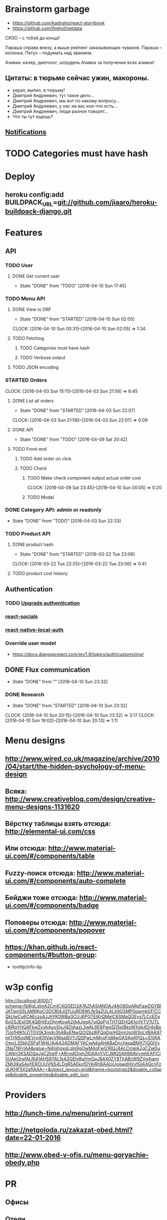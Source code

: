 * Brainstorm garbage
- https://github.com/kadirahq/react-storybook
- https://github.com/firehol/netdata

СИЗО -- с тобой до конца!

Параша справа внизу, а выше рейтинг заказывающих чуваков.
Параша -- колонка.
Петух -- подумать над званием.

Ачивки: качер, диетолог, штрудель
Ачивка за получение всех ачивок!

** Цитаты: в тюрьме сейчас ужин, макороны.
- украл, выпил, в тюрьму!
- Дмитрий Андреевич, тут такое дело...
- Дмитрий Андреевич, мы вот по какому вопросу...
- Дмитрий Андреевич, у нас на вас кое-что есть...
- Дмитрий Андреевич, люди разное говорят...
- Что ты тут ищешь?
** [[https://developers.google.com/web/fundamentals/getting-started/push-notifications/?hl%3Den][Notifications]]
* TODO Categories must have hash
* Deploy
** heroku config:add BUILDPACK_URL=git://github.com/jiaaro/heroku-buildpack-django.git
* Features
** API
*** TODO User
**** DONE Get current user
CLOSED: [2016-04-10 Sun 17:45]
- State "DONE"       from "TODO"       [2016-04-10 Sun 17:45]
*** TODO Menu API
**** DONE View to DRF
CLOSED: [2016-04-10 Sun 02:05]
- State "DONE"       from "STARTED"    [2016-04-10 Sun 02:05]
CLOCK: [2016-04-10 Sun 00:31]--[2016-04-10 Sun 02:05] =>  1:34
**** TODO Fetching
***** TODO Categories must have hash
***** TODO Verbose output
**** TODO JSON encoding
*** STARTED Orders
CLOCK: [2016-04-03 Sun 15:11]--[2016-04-03 Sun 21:56] =>  6:45
**** DONE List all orders
CLOSED: [2016-04-03 Sun 22:07]
- State "DONE"       from "STARTED"    [2016-04-03 Sun 22:07]
CLOCK: [2016-04-03 Sun 21:58]--[2016-04-03 Sun 22:07] =>  0:09
**** DONE API
CLOSED: [2016-04-09 Sat 20:42]
- State "DONE"       from "TODO"       [2016-04-09 Sat 20:42]
**** TODO Front-end
***** TODO Add order on click
***** TODO Check
****** TODO Make check component output actual order cost
CLOCK: [2016-04-09 Sat 23:45]--[2016-04-10 Sun 00:05] =>  0:20
****** TODO Modal
*** DONE Category API: admin or readonly
CLOSED: [2016-04-03 Sun 22:33]
- State "DONE"       from "TODO"       [2016-04-03 Sun 22:33]
*** TODO Product API
**** DONE product hash
CLOSED: [2016-03-22 Tue 23:06]
- State "DONE"       from "STARTED"    [2016-03-22 Tue 23:06]
CLOCK: [2016-03-22 Tue 22:25]--[2016-03-22 Tue 23:06] =>  0:41
**** TODO product cost history
** Authentication
*** TODO [[https://github.com/GetBlimp/django-rest-framework-jwt/tree/master/rest_framework_jwt][Upgrade authentication]]
*** [[http://react-components.com/component/react-socials][react-socials]]
*** [[http://react-components.com/component/react-native-local-auth][react-native-local-auth]]
*** Override user model
- https://docs.djangoproject.com/en/1.9/topics/auth/customizing/
** DONE Flux communication
CLOSED: [2016-04-10 Sun 23:32]
- State "DONE"       from ""           [2016-04-10 Sun 23:32]
*** DONE Research
CLOSED: [2016-04-10 Sun 23:32]
- State "DONE"       from "STARTED"    [2016-04-10 Sun 23:32]
CLOCK: [2016-04-10 Sun 20:15]--[2016-04-10 Sun 23:32] =>  3:17
CLOCK: [2016-04-10 Sun 19:02]--[2016-04-10 Sun 20:13] =>  1:11
* Menu designs
** http://www.wired.co.uk/magazine/archive/2010/04/start/the-hidden-psychology-of-menu-design
** Всяка: http://www.creativebloq.com/design/creative-menu-designs-1131620
** Вёрстку таблицы взять отсюда: http://elemental-ui.com/css
** Или отсюда: http://www.material-ui.com/#/components/table
** Fuzzy-поиск отсюда: http://www.material-ui.com/#/components/auto-complete
** Бейджи тоже отсюда: http://www.material-ui.com/#/components/badge
** Поповеры отсюда: http://www.material-ui.com/#/components/popover
** https://khan.github.io/react-components/#button-group:
- tooltip/info-tip
* w3p config
http://localhost:8000/?schema=N4IgLglmA2CmIC4QGED2A7AZhA5iANOAJ4AO8SqARgFawDGYBIJATqmS5LAM6KgCGDCBl4JQYUuRD8WLfkSaZULALb9GSMP0pwmkGFICCQkUwCu6CAEczsAJJhYK0WBa3CUJ6PGTEIKrQMelC6SMaQGEys7LCcEDx8xGSJEslI3K4Q6HiEsOhmKogA2iAAJqgA7ujQqPylTHTQEHQA1orlVTV1UTLc8IRqYHQAFkwZyvAAuoSlsJj8ZtAazL3wAL6E6Pwq5D5pIBksWXgb4DI4sBp7UofHIKfcZjT0V0k3mdn3hABuENwQOl2bz8lFQqDg/HQimUgz8I3oLVBAA97mtTrN5osNEVrn4OtVavVNtspBVYJQSPwLmMnoFlsMwGASAgAPQs+jDVAAOmcLS5bhZ6FgFW4LIAjAA2ADMAFYACwAdgAHABaDnchkqaBMX7/QGIVy2NaTNFrIAA&value=N4IghgxgLglg9gOwM4gFwG1RQJ4AcCmaIAZgCZwDuCANnGKSADQgJgC2hqIF+ARrmADmhZlDAAnYVCJMQSAK68AVvmhEAFlCi5UAel3rqfALRI41AHS8YAL1kA3GEhi8jaYmGpJ8AX0ZY8ThABcW9ZVg4iamjZMUl8aS4efiEROUUVNS4LDgR5AEkofDYAIRhBAAIoUgqwdHVxfGIAXQcnFzdUKHF5X2afIAAA==&object_layout=grid&theme=bootstrap2&disable_collapse&disable_properties&disable_edit_json
* Providers
** http://lunch-time.ru/menu/print-current
** http://netgoloda.ru/zakazat-obed.html?date=22-01-2016
** http://www.obed-v-ofis.ru/menu-goryachie-obedy.php
* PR
** Офисы
** Отели
